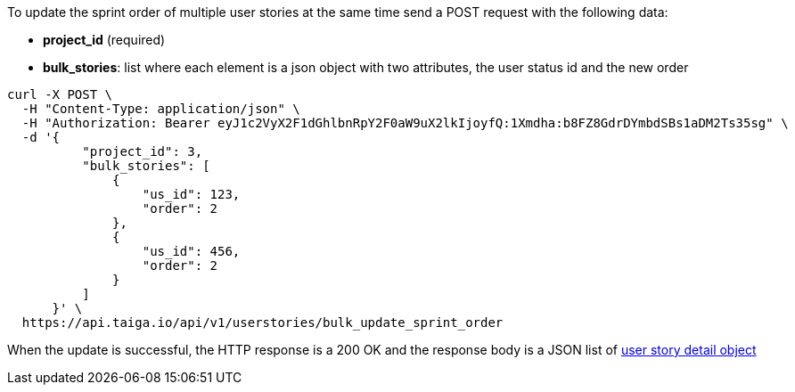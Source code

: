 To update the sprint order of multiple user stories at the same time send a POST request with the following data:

- *project_id* (required)
- *bulk_stories*: list where each element is a json object with two attributes, the user status id and the new order


[source,bash]
----
curl -X POST \
  -H "Content-Type: application/json" \
  -H "Authorization: Bearer eyJ1c2VyX2F1dGhlbnRpY2F0aW9uX2lkIjoyfQ:1Xmdha:b8FZ8GdrDYmbdSBs1aDM2Ts35sg" \
  -d '{
          "project_id": 3,
          "bulk_stories": [
              {
                  "us_id": 123,
                  "order": 2
              },
              {
                  "us_id": 456,
                  "order": 2
              }
          ]
      }' \
  https://api.taiga.io/api/v1/userstories/bulk_update_sprint_order
----


When the update is successful, the HTTP response is a 200 OK and the response body is a JSON list of link:#object-userstory-detail[user story detail object]
